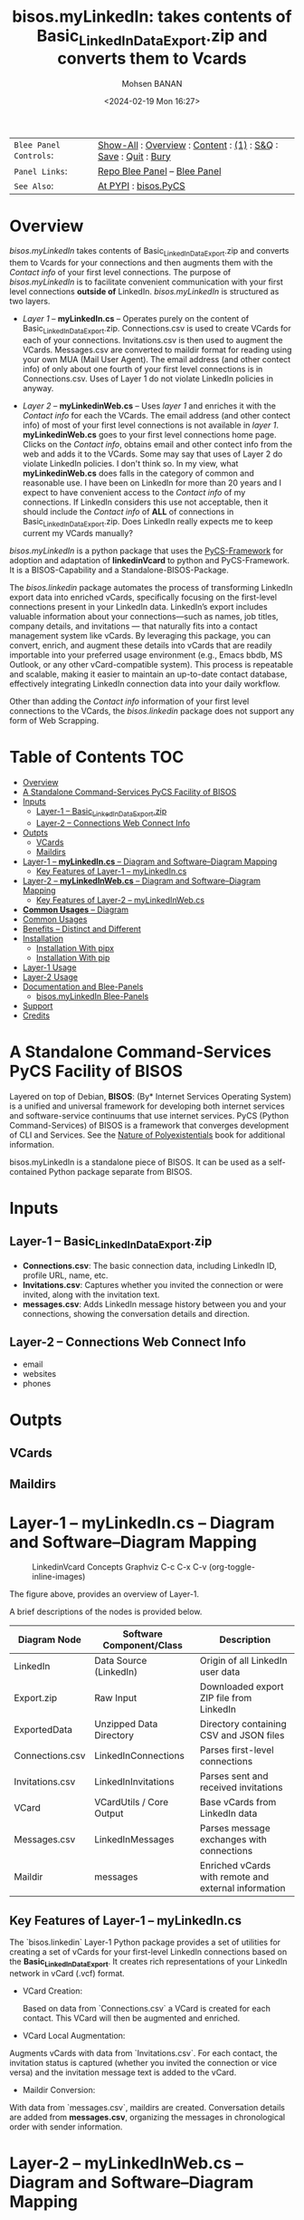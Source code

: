 #+title: bisos.myLinkedIn: takes contents of Basic_LinkedInDataExport.zip and converts them to Vcards
#+DATE: <2024-02-19 Mon 16:27>
#+AUTHOR: Mohsen BANAN
#+OPTIONS: toc:4

#+BEGIN: b:org:pypi:readme/topControls :pkgName "linkedinVcard" :comment "basic"

|----------------------+------------------------------------------------------------------|
| ~Blee Panel Controls~: | [[elisp:(show-all)][Show-All]] : [[elisp:(org-shifttab)][Overview]] : [[elisp:(progn (org-shifttab) (org-content))][Content]] : [[elisp:(delete-other-windows)][(1)]] : [[elisp:(progn (save-buffer) (kill-buffer))][S&Q]] : [[elisp:(save-buffer)][Save]]  : [[elisp:(kill-buffer)][Quit]]  : [[elisp:(bury-buffer)][Bury]] |
| ~Panel Links~:         | [[file:./py3/panels/bisos.facter/_nodeBase_/fullUsagePanel-en.org][Repo Blee Panel]] --  [[file:/bisos/git/auth/bxRepos/bisos-pip/facter/py3/panels/bisos.facter/_nodeBase_/fullUsagePanel-en.org][Blee Panel]]                                   |
| ~See Also~:            | [[https://pypi.org/project/bisos.facter][At PYPI]] : [[https://github.com/bisos-pip/pycs][bisos.PyCS]]                                             |
|----------------------+------------------------------------------------------------------|

#+END:

* Overview

/bisos.myLinkedIn/ takes contents of Basic_LinkedInDataExport.zip and converts
them to Vcards for your connections and then augments them with the /Contact info/
of your first level connections. The purpose of /bisos.myLinkedIn/ is to facilitate
convenient communication with your first level connections *outside of* LinkedIn.
/bisos.myLinkedIn/ is structured as two layers.

- /Layer 1/ -- *myLinkedIn.cs* -- Operates purely on the content of
  Basic_LinkedInDataExport.zip. Connections.csv is used to create VCards for
  each of your connections. Invitations.csv is then used to augment the VCards.
  Messages.csv are converted to maildir format for reading using your own MUA
  (Mail User Agent). The email address (and other contect info) of only about
  one fourth of your first level connections is in Connections.csv. Uses of
  Layer 1 do not violate LinkedIn policies in anyway.

- /Layer 2/ -- *myLinkedinWeb.cs* -- Uses /layer 1/ and enriches it with the /Contact
  info/ for each the VCards. The email address (and other contect info) of most
  of your first level connections is not available in /layer 1/. *myLinkedinWeb.cs*
  goes to your first level connections home page. Clicks on the /Contact info/,
  obtains email and other contect info from the web and adds it to the VCards.
  Some may say that uses of Layer 2 do violate LinkedIn policies. I don't think
  so. In my view, what *myLinkedinWeb.cs* does falls in the category of common and
  reasonable use. I have been on LinkedIn for more than 20 years and I expect to
  have convenient access to the /Contact info/ of my connections. If LinkedIn
  considers this use not acceptable, then it should include the /Contact info/ of
  *ALL* of connections in Basic_LinkedInDataExport.zip. Does LinkedIn really
  expects me to keep current my VCards manually?


/bisos.myLinkedIn/ is a python package that uses the  [[https://github.com/bisos-pip/pycs][PyCS-Framework]] for adoption and
adaptation of *linkedinVcard* to python and PyCS-Framework. It is a BISOS-Capability and
a Standalone-BISOS-Package.

The /bisos.linkedin/ package automates the process of transforming LinkedIn
export data into enriched vCards, specifically focusing on the first-level
connections present in your LinkedIn data. LinkedIn’s export includes valuable
information about your connections—such as names, job titles, company details,
and invitations — that naturally fits into a contact management system
like vCards. By leveraging this package, you can convert, enrich, and augment
these details into vCards that are readily importable into your preferred usage
environment (e.g., Emacs bbdb, MS Outlook, or any other vCard-compatible
system). This process is repeatable and scalable, making it easier to maintain
an up-to-date contact database, effectively integrating LinkedIn connection data
into your daily workflow.

Other than adding the /Contact info/ information of your first level connections
to the VCards, the /bisos.linkedin/ package does not support any form of Web
Scrapping.


#+BEGIN: b:org:pypi:readme/pkgDocumentation :pkgName "capability-cs" :comment "basic"

# PYPI Documentation Comes Here in _description.org
#+END:


* Table of Contents     :TOC:
- [[#overview][Overview]]
-  [[#a-standalone-command-services-pycs-facility-of-bisos][A Standalone Command-Services PyCS Facility of BISOS]]
- [[#inputs][Inputs]]
  - [[#layer-1----basic_linkedindataexportzip][Layer-1 -- Basic_LinkedInDataExport.zip]]
  - [[#layer-2----connections-web-connect-info][Layer-2 -- Connections Web Connect Info]]
- [[#outpts][Outpts]]
  - [[#vcards][VCards]]
  - [[#maildirs][Maildirs]]
-  [[#layer-1----mylinkedincs----diagram-and-softwarediagram-mapping][Layer-1 -- *myLinkedIn.cs* -- Diagram and Software–Diagram Mapping]]
  -  [[#key-features-of-layer-1----mylinkedincs][Key Features of Layer-1 -- myLinkedIn.cs]]
-  [[#layer-2----mylinkedinwebcs----diagram-and-softwarediagram-mapping][Layer-2 -- *myLinkedInWeb.cs* -- Diagram and Software–Diagram Mapping]]
  -  [[#key-features-of-layer-2----mylinkedinwebcs][Key Features of Layer-2 -- myLinkedInWeb.cs]]
-  [[#common-usages----diagram][*Common Usages* -- Diagram]]
-  [[#common-usages][Common Usages]]
- [[#benefits----distinct-and-different][Benefits -- Distinct and Different]]
- [[#installation][Installation]]
  - [[#installation-with-pipx][Installation With pipx]]
  - [[#installation-with-pip][Installation With pip]]
- [[#layer-1-usage][Layer-1 Usage]]
- [[#layer-2-usage][Layer-2 Usage]]
- [[#documentation-and-blee-panels][Documentation and Blee-Panels]]
  - [[#bisosmylinkedin-blee-panels][bisos.myLinkedIn Blee-Panels]]
- [[#support][Support]]
- [[#credits][Credits]]

*  A Standalone Command-Services PyCS Facility of BISOS

Layered on top of Debian, *BISOS*: (By* Internet Services Operating System) is a
unified and universal framework for developing both internet services and
software-service continuums that use internet services. PyCS (Python
Command-Services) of BISOS is a framework that converges development of CLI and
Services. See the  [[https://github.com/bxplpc/120033][Nature of Polyexistentials]] book for additional information.

bisos.myLinkedIn is a standalone piece of BISOS. It can be used as a
self-contained Python package separate from BISOS.


* Inputs

** Layer-1 -- Basic_LinkedInDataExport.zip

  - *Connections.csv*: The basic connection data, including LinkedIn ID, profile URL, name, etc.
  - *Invitations.csv*: Captures whether you invited the connection or were invited, along with the invitation text.
  - *messages.csv*: Adds LinkedIn message history between you and your connections, showing the conversation details and direction.

** Layer-2 -- Connections Web Connect Info

- email
- websites
- phones

* Outpts

** VCards

** Maildirs


*  Layer-1 -- *myLinkedIn.cs* -- Diagram and Software–Diagram Mapping

#+CAPTION: LinkedinVcard Concepts Graphviz C-c C-x C-v (org-toggle-inline-images)
#+NAME:   fig:py3/images/exportedFileInfo
#+ATTR_HTML: :width 1100px
[[./py3/images/exportedFileInfo.png]]

The figure above, provides an overview of Layer-1.

A brief descriptions of the nodes is provided below.

| Diagram Node    | Software Component/Class | Description                                          |
|-----------------+--------------------------+------------------------------------------------------|
| LinkedIn        | Data Source (LinkedIn)   | Origin of all LinkedIn user data                     |
| Export.zip      | Raw Input                | Downloaded export ZIP file from LinkedIn             |
| ExportedData    | Unzipped Data Directory  | Directory containing CSV and JSON files              |
|-----------------+--------------------------+------------------------------------------------------|
| Connections.csv | LinkedInConnections      | Parses first-level connections                       |
| Invitations.csv | LinkedInInvitations      | Parses sent and received invitations                 |
| VCard           | VCardUtils / Core Output | Base vCards from LinkedIn data                       |
|-----------------+--------------------------+------------------------------------------------------|
| Messages.csv    | LinkedInMessages         | Parses message exchanges with connections            |
| Maildir         | messages                 | Enriched vCards with remote and external information |


**  Key Features of Layer-1 -- myLinkedIn.cs

The `bisos.linkedin` Layer-1 Python package provides a set of utilities for
creating a set of vCards for your first-level LinkedIn connections based on the
*Basic_LinkedInDataExport*. It creates rich representations of your LinkedIn
network in vCard (.vcf) format.


- VCard Creation:

   Based on  data from `Connections.csv` a VCard is created for each contact. This VCard will then be augmented and enriched.

- VCard Local Augmentation:

Augments vCards with data from `Invitations.csv`.
For each contact, the invitation status is captured (whether you invited the connection or vice versa) and the invitation message text is added to the vCard.


- Maildir Conversion:

With data from `messages.csv`, maildirs are created. Conversation details are
added from *messages.csv*, organizing the messages in chronological order with
sender information.



*  Layer-2 -- *myLinkedInWeb.cs* -- Diagram and Software–Diagram Mapping

#+CAPTION: LinkedinVcard Concepts Graphviz C-c C-x C-v (org-toggle-inline-images)
#+NAME:   fig:py3/images/exportedPlusWebCons
#+ATTR_HTML: :width 1100px
[[./py3/images/exportedPlusWebCons.png]]

The figure above, provides an overview of Layer-2.
Layer-2 builds on Layer-1 by entriching the VCards with the information
obtained from the /Contact Info/ for each VCard.

A brief descriptions of the relevant nodes is provided below.


| Diagram Node     | Software Component/Class    | Description                                             |
|------------------+-----------------------------+---------------------------------------------------------|
| ContactInfo      | Remote Augmentation Logic   | Scraped contact details from LinkedIn website          |
| VCard            | VCardUtils / Core Output    | Base vCards from LinkedIn data                         |


**  Key Features of Layer-2 -- myLinkedInWeb.cs

Layer-2 is about Remote enrichment of Layer-1 VCard.


- Web Contact Info Retreival:
Extracts additional details from LinkedIn's Contact Info page via automated scraping, such as email addresses, phone numbers, and other publicly available contact information.

- Addition of Contact Info to Local VCard:


*  *Common Usages* -- Diagram

#+CAPTION: LinkedinVcard Concepts Graphviz C-c C-x C-v (org-toggle-inline-images)
#+NAME:   fig:py3/images/ebdbMtdt
#+ATTR_HTML: :width 1100px
[[./py3/images/ebdbMtdt.png]]

The figure above, provides an overview of how MyLinkedIn (Layers-1 and Layer-2) are commonly used.

A brief descriptions of the relevant nodes is provided below.

| Diagram Node | Software Component/Class | Description                                          |
|--------------+--------------------------+------------------------------------------------------|
| External     | User-supplied Sources    | Any third-party or user-maintained source of data    |
| ExternalInfo | External Data Processor  | Prepares and aligns external info for enrichment     |
| VCard        | VCardUtils / Core Output | Base vCards from LinkedIn data                       |
| VCardPlus    | VCardAugmentor           | Enriched vCards with remote and external information |




*  Common Usages


- Seamless Repeatable VCard Generation and Re-Generation:

  The tool automatically converts your first-level LinkedIn connections into individual vCard files, using the unique LinkedIn ID as the file name.
  Periodically you re-generate these.

- External Augmentation:
   - Optionally integrates with external services for contact enrichment to further enhance your vCards with data such as job titles, company names, and social profiles.

- Output VCards are ready for import into other systems (e.g., address books, contacts app, Outlook, ebdb).

- With LinkedIn VCards addresses now in your address book, you can now use MTDT (Mail Templating and Distribution and Tracking) to engage in mass communications with your LinkedIn connections through email (outside of LinkedIn).


* Benefits -- Distinct and Different

Open-Source, Self-Hosted Solution: This package offers a self-hosted,
open-source solution that gives users complete control over their LinkedIn data
and privacy, without relying on third-party SaaS platforms.

This holistic, self-contained solution for augmenting LinkedIn data with
multiple sources and outputting it in a standardized vCard format makes our
approach unique in the landscape of LinkedIn data tools.


* Installation

The sources for the bisos.myLinkedIn pip package are maintained at:
https://github.com/bisos-pip/linkedinVcard.

The bisos.myLinkedIn pip package is available at PYPI as
https://pypi.org/project/bisos.myLinkedIn

You can install bisos.myLinkedIn with pipx or pip.

** Installation With pipx

If you only need access to bisos.myLinkedIn on command-line, you can install it with pipx:

#+begin_src bash
pipx install bisos.myLinkedIn
#+end_src

The following commands are made available:
- myLinkedIn.cs
- myLinkedInWeb.cs


** Installation With pip

If you need access to bisos.myLinkedIn as a python module, you can install it with pip:

#+begin_src bash
pip install bisos.myLinkedIn
#+end_src

* Layer-1 Usage

#+begin_src bash
bin/myLinkedIn.cs
#+end_src

* Layer-2 Usage

#+begin_src bash
bin/myLinkedInWeb.cs
#+end_src


* Documentation and Blee-Panels

bisos.myLinkedIn is part of ByStar Digital Ecosystem [[http://www.by-star.net]].

This module's primary documentation is in the form of Blee-Panels.
Additional information is also available in: [[http://www.by-star.net/PLPC/180047]]

** bisos.myLinkedIn Blee-Panels

bisos.myLinkedIn Blee-Panles are in ./panels directory.
From within Blee and BISOS these panles are accessible under the
Blee "Panels" menu.

See [[file:./py3/panels/_nodeBase_/fullUsagePanel-en.org]] for a starting point.

* Support

For support, criticism, comments and questions; please contact the
author/maintainer\\
[[http://mohsen.1.banan.byname.net][Mohsen Banan]] at:
[[http://mohsen.1.banan.byname.net/contact]]


* Credits

ChatGpt initial implementation is at: myLinkedIn/chatgpt



# Local Variables:
# eval: (setq-local toc-org-max-depth 4)
# End:
